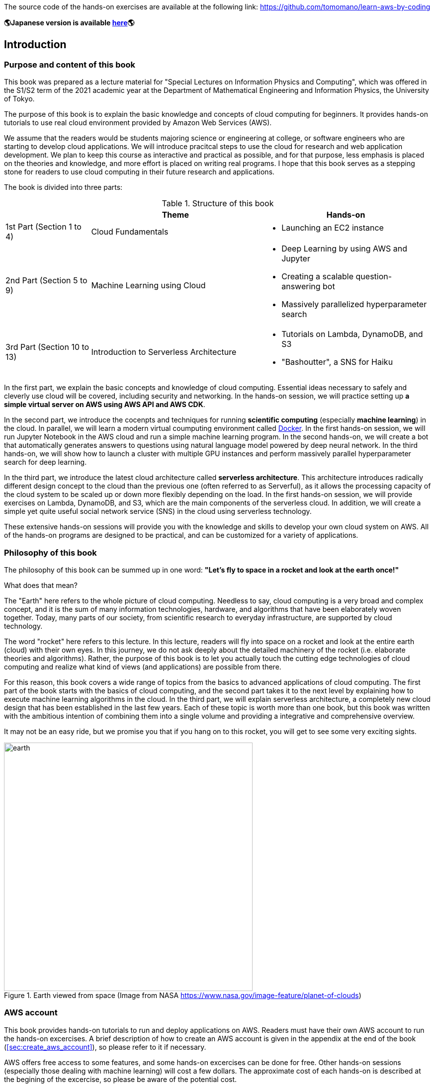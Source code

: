 The source code of the hands-on exercises are available at the following link: https://github.com/tomomano/learn-aws-by-coding

**🌎Japanese version is available
https://tomomano.github.io/learn-aws-by-coding/[here]🌎**

== Introduction

=== Purpose and content of this book

This book was prepared as a lecture material for "Special Lectures on Information Physics and Computing", which was offered in the S1/S2 term of the 2021 academic year at the Department of Mathematical Engineering and Information Physics, the University of Tokyo.

The purpose of this book is to explain the basic knowledge and concepts of cloud computing for beginners.
It provides hands-on tutorials to use real cloud environment provided by Amazon Web Services (AWS).

We assume that the readers would be students majoring science or engineering at college, or software engineers who are starting to develop cloud applications.
We will introduce pracitcal steps to use the cloud for research and web application development.
We plan to keep this course as interactive and practical as possible, and for that purpose, less emphasis is placed on the theories and knowledge, and more effort is placed on writing real programs.
I hope that this book serves as a stepping stone for readers to use cloud computing in their future research and applications.

The book is divided into three parts:

[cols="1,2,2", options="header"] 
.Structure of this book
|===
| | Theme | Hands-on
|1st Part (Section 1 to 4)
|Cloud Fundamentals
a|
* Launching an EC2 instance
|2nd Part (Section 5 to 9)
|Machine Learning using Cloud
a|
* Deep Learning by using AWS and Jupyter
* Creating a scalable question-answering bot
* Massively parallelized hyperparameter search
|3rd Part (Section 10 to 13)
|Introduction to Serverless Architecture
a|
* Tutorials on Lambda, DynamoDB, and S3
* "Bashoutter", a SNS for Haiku
|===

In the first part, we explain the basic concepts and knowledge of cloud computing.
Essential ideas necessary to safely and cleverly use cloud will be covered, including security and networking.
In the hands-on session, we will practice setting up **a simple virtual server on AWS using AWS API and AWS CDK**.

In the second part, we introduce the cocenpts and techniques for running **scientific computing** (especially **machine learning**) in the cloud.
In parallel, we will learn a modern virtual coumputing environment called https://www.docker.com/[Docker].
In the first hands-on session, we will run Jupyter Notebook in the AWS cloud and run a simple machine learning program.
In the second hands-on, we will create a bot that automatically generates answers to questions using natural language model powered by deep neural network.
In the third hands-on, we will show how to launch a cluster with multiple GPU instances and perform massively parallel hyperparameter search for deep learning.

In the third part, we introduce the latest cloud architecture called **serverless architecture**.
This architecture introduces radically different design concept to the cloud than the previous one (often referred to as Serverful), as it allows the processing capacity of the cloud system to be scaled up or down more flexibly depending on the load.
In the first hands-on session, we will provide exercises on Lambda, DynamoDB, and S3, which are the main components of the serverless cloud.
In addition, we will create a simple yet quite useful social network service (SNS) in the cloud using serverless technology.

These extensive hands-on sessions will provide you with the knowledge and skills to develop your own cloud system on AWS.
All of the hands-on programs are designed to be practical, and can be customized for a variety of applications.

=== Philosophy of this book

The philosophy of this book can be summed up in one word:
**"Let's fly to space in a rocket and look at the earth once!"**

What does that mean?

The "Earth" here refers to the whole picture of cloud computing.
Needless to say, cloud computing is a very broad and complex concept, and it is the sum of many information technologies, hardware, and algorithms that have been elaborately woven together.
Today, many parts of our society, from scientific research to everyday infrastructure, are supported by cloud technology.

The word "rocket" here refers to this lecture.
In this lecture, readers will fly into space on a rocket and look at the entire earth (cloud) with their own eyes.
In this journey, we do not ask deeply about the detailed machinery of the rocket (i.e. elaborate theories and algorithms).
Rather, the purpose of this book is to let you actually touch the cutting edge technologies of cloud computing and realize what kind of views (and applications) are possible from there.

For this reason, this book covers a wide range of topics from the basics to advanced applications of cloud computing.
The first part of the book starts with the basics of cloud computing, and the second part takes it to the next level by explaining how to execute machine learning algorithms in the cloud.
In the third part, we will explain serverless architecture, a completely new cloud design that has been established in the last few years.
Each of these topic is worth more than one book, but this book was written with the ambitious intention of combining them into a single volume and providing a integrative and comprehensive overview.

It may not be an easy ride, but we promise you that if you hang on to this rocket, you will get to see some very exciting sights.

.Earth viewed from space (Image from NASA https://www.nasa.gov/image-feature/planet-of-clouds)
image::imgs/earth_from_earth.jpg[earth, 500, align="center"]

=== AWS account

This book provides hands-on tutorials to run and deploy applications on AWS.
Readers must have their own AWS account to run the hands-on excercises.
A brief description of how to create an AWS account is given in the appendix at the end of the book (<<sec:create_aws_account>>), so please refer to it if necessary.

AWS offers free access to some features, and some hands-on excercises can be done for free.
Other hands-on sessions (especially those dealing with machine learning) will cost a few dollars.
The approximate cost of each hands-on is described at the begining of the excercise, so please be aware of the potential cost.

In addition, when using AWS in lectures at universities and other educational institutions,
https://aws.amazon.com/education/awseducate/[AWS Educate]
program is available.
This program offers educators various teaching resources, including the AWS credits which students taking the course can use to run applications in the AWS cloud.
By using AWS Educate, students can experience AWS without any financial cost.
It is also possible for individuals to participate in AWS Educate without going through lectures.
AWS Educate provides a variety of learning materials, and I encourage you to take advantage of them.

=== Setting up an environment

In this book, we will provide hands-on sessions to deploy a cloud application on AWS.
The following computer environment is required to run the programs provided in this book.
The installation procedure is described in the appendix at the end of the book (<<sec:appendix_settingup>>).
Refer to the appendix as necessary and set up an environment in your local computer.

* **UNIX console**:
A UNIX console is required to execute the commands and access the server via SSH.
Mac or Linux users can use the console (also known as a terminal) that comes standard with the OS.
For Windows users, we recommend to install 
https://docs.microsoft.com/en-us/windows/wsl/about[Windows Subsystem for Linux (WSL)]
and set up a virtual Linux environment
(see <<sec:install_wsl>> for more details).
* **https://www.docker.com/[Docker]**:
This book explains how to use a virtual computing environment called Docker.
For the installation procedure, see <<sec:install_docker>>.
* **https://github.com/python[Python]**:
Version 3.6 or later is required.
We will also use `venv` module to run programs.
A quick tutorial on `venv` module is provided in the appendix (<<venv_quick_guide>>).
* **https://github.com/nodejs/node[Node.js]**:
Version 12.0 or later is required.
* **https://github.com/aws/aws-cli[AWS CLI]**:
WS CLI
https://docs.aws.amazon.com/cli/latest/userguide/install-cliv2.html[Version 2]
is required.
Refer to <<aws_cli_install>> for installation and setup procedure.
* **https://github.com/aws/aws-cdk[AWS CDK]**:
Version 1.00 or later is required.
The tutorials are not compatible with version 2.
Refer to <<aws_cdk_install>> for installation and setup procedure.
* **AWS secret keys**:
In order to call the AWS API from the command line, an authentication key (secret key) must be set.
Refer to <<aws_cli_install>> for the setting of the authentication key.

=== Docker image for the hands-on exercise

We provide a Docker image with the required programs installed, such as Python, Node.js, and AWS CDK.
The source code of the hands-on program has also been included in the image.
If you already know how to use Docker, then you can use this image to immediately start the hands-on tutorials without having to install anything else.

Start the the container with the followign command.

[source, bash]
----
$ docker run -it tomomano/labc
----

More details on this Docker image is given in the appendix (<<sec_handson_docker>>).

=== Prerequisite knowledge

The only prerequisite knowledge required to read this book is an elementary level understanding of the computer science taught at the universities (OS, programming, etc.).
No further prerequisite knowledge is assumed.
There is no need to have any experience using cloud computing.
However, the following prior knowledge will help you to understand more smoothly.

* **Basic skills in Python**:
In this book, we will use Python to write programs.
The libraries we will be using are sufficiently abstract that most of the functions make sense just by looking at their names.
There is no need to worry if you are not very familiar with Python.
* **Basic skills in Linux command line**:
When using the cloud, the servers that are launched on the cloud are usually Linux.
If you have knowledge of the Linux command line, it will be easier to troubleshoot.
If you feel unconfident about using command line, I recommend this book:
http://linuxcommand.org/tlcl.php[The Linux Command Line by William Shotts].
It is available for free on the web.

=== Source code

The source code of the hands-on tutorials is available at the following GitHub repository.

https://github.com/tomomano/learn-aws-by-coding

=== Notations used in this book

* Code and shell commands are displayed with `monospace letters`
* The shell commands are prefixed with `$` symbol to make it clear that they are shell command.
The `$` must be removed when copying and pasting the command.
On the other hand, note that the output of a command does not have the `$` prefix.

In addition, we provide warnings and tips in the boxes.

NOTE: Additional comments are provided here.

TIP: Advanced discussions and ideas are provided here.

WARNING: Common mistakes will be provided here.

IMPORTANT: Mistakes that should never be made will be provided here.

